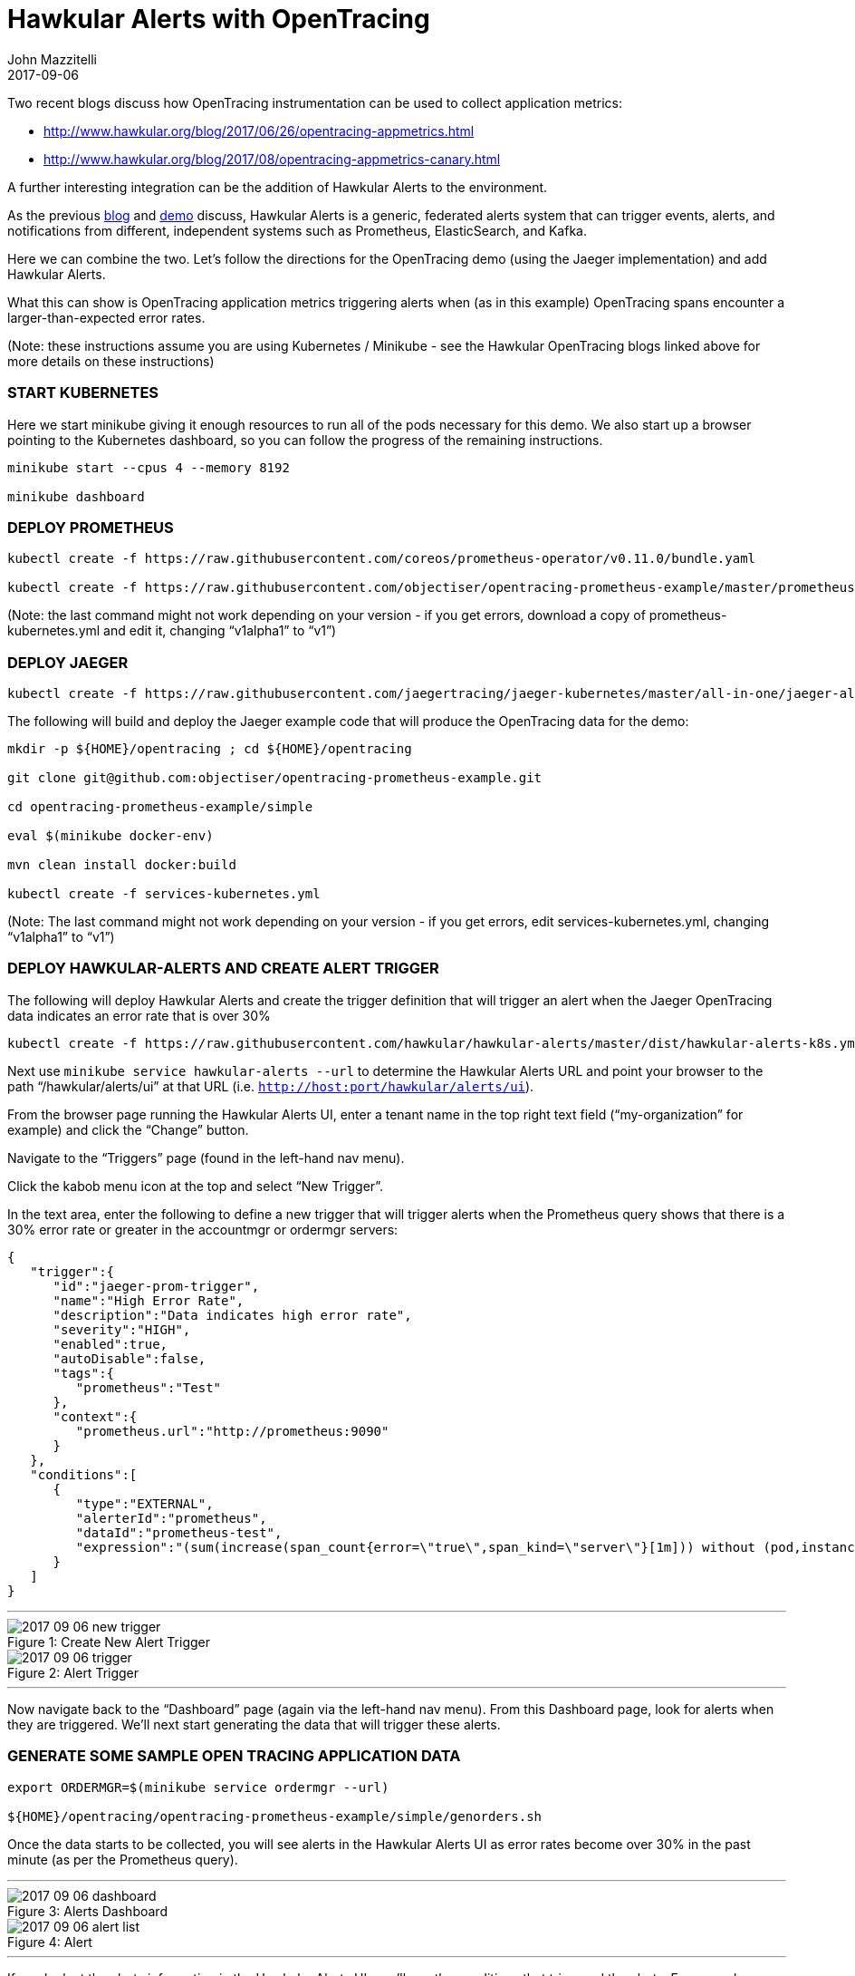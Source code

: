 = Hawkular Alerts with OpenTracing
John Mazzitelli
2017-09-06
:jbake-type: post
:jbake-status: published
:jbake-tags: blog, alerts, opentracing, jaeger
:figure-caption!:

Two recent blogs discuss how OpenTracing instrumentation can be used to collect application metrics:

* http://www.hawkular.org/blog/2017/06/26/opentracing-appmetrics.html
* http://www.hawkular.org/blog/2017/08/opentracing-appmetrics-canary.html

A further interesting integration can be the addition of Hawkular Alerts to the environment.

As the previous http://www.hawkular.org/blog/2017/08/alerts-multiple-sources.html[blog] and https://www.youtube.com/watch?v=mM1mwJneKO4[demo] discuss, Hawkular Alerts is a generic, federated alerts system that can trigger events, alerts, and notifications from different, independent systems such as Prometheus, ElasticSearch, and Kafka.

Here we can combine the two. Let's follow the directions for the OpenTracing demo (using the Jaeger implementation) and add Hawkular Alerts.

What this can show is OpenTracing application metrics triggering alerts when (as in this example) OpenTracing spans encounter a larger-than-expected error rates.

(Note: these instructions assume you are using Kubernetes / Minikube - see the Hawkular OpenTracing blogs linked above for more details on these instructions)

=== START KUBERNETES

Here we start minikube giving it enough resources to run all of the pods necessary for this demo. We also start up a browser pointing to the Kubernetes dashboard, so you can follow the progress of the remaining instructions.

```
minikube start --cpus 4 --memory 8192

minikube dashboard
```

=== DEPLOY PROMETHEUS

```
kubectl create -f https://raw.githubusercontent.com/coreos/prometheus-operator/v0.11.0/bundle.yaml

kubectl create -f https://raw.githubusercontent.com/objectiser/opentracing-prometheus-example/master/prometheus-kubernetes.yml
```

(Note: the last command might not work depending on your version - if you get errors, download a copy of prometheus-kubernetes.yml and edit it, changing “v1alpha1” to “v1”)

=== DEPLOY JAEGER

```
kubectl create -f https://raw.githubusercontent.com/jaegertracing/jaeger-kubernetes/master/all-in-one/jaeger-all-in-one-template.yml
```

The following will build and deploy the Jaeger example code that will produce the OpenTracing data for the demo:

```
mkdir -p ${HOME}/opentracing ; cd ${HOME}/opentracing

git clone git@github.com:objectiser/opentracing-prometheus-example.git

cd opentracing-prometheus-example/simple

eval $(minikube docker-env)

mvn clean install docker:build

kubectl create -f services-kubernetes.yml
```

(Note: The last command might not work depending on your version - if you get errors, edit services-kubernetes.yml, changing “v1alpha1” to “v1”)

=== DEPLOY HAWKULAR-ALERTS AND CREATE ALERT TRIGGER

The following will deploy Hawkular Alerts and create the trigger definition that will trigger an alert when the Jaeger OpenTracing data indicates an error rate that is over 30%

```
kubectl create -f https://raw.githubusercontent.com/hawkular/hawkular-alerts/master/dist/hawkular-alerts-k8s.yml
```

Next use `minikube service hawkular-alerts --url` to determine the Hawkular Alerts URL and point your browser to the path “/hawkular/alerts/ui” at that URL (i.e. `http://host:port/hawkular/alerts/ui`).

From the browser page running the Hawkular Alerts UI, enter a tenant name in the top right text field (“my-organization” for example) and click the “Change” button.

Navigate to the “Triggers” page (found in the left-hand nav menu).

Click the kabob menu icon at the top and select “New Trigger”.

In the text area, enter the following to define a new trigger that will trigger alerts when the Prometheus query shows that there is a 30% error rate or greater in the accountmgr or ordermgr servers:

[source,json]
----
{
   "trigger":{
      "id":"jaeger-prom-trigger",
      "name":"High Error Rate",
      "description":"Data indicates high error rate",
      "severity":"HIGH",
      "enabled":true,
      "autoDisable":false,
      "tags":{
         "prometheus":"Test"
      },
      "context":{
         "prometheus.url":"http://prometheus:9090"
      }
   },
   "conditions":[
      {
         "type":"EXTERNAL",
         "alerterId":"prometheus",
         "dataId":"prometheus-test",
         "expression":"(sum(increase(span_count{error=\"true\",span_kind=\"server\"}[1m])) without (pod,instance,job,namespace,endpoint,transaction,error,operation,span_kind) / sum(increase(span_count{span_kind=\"server\"}[1m])) without (pod,instance,job,namespace,endpoint,transaction,error,operation,span_kind)) > 0.3"
      }
   ]
}
----

'''

[[new-trigger,Figure 1]]
ifndef::env-github[]
image::/img/blog/2017/2017-09-06-new-trigger.png[caption="Figure 1: ", title="Create New Alert Trigger"]
endif::[]
ifdef::env-github[]
image::../../../../assets/img/blog/2017/2017-09-06-new-trigger.png[caption="Figure 1: ", title="Create New Alert Trigger"]
endif::[]


[[trigger,Figure 2]]
ifndef::env-github[]
image::/img/blog/2017/2017-09-06-trigger.png[caption="Figure 2: ", title="Alert Trigger"]
endif::[]
ifdef::env-github[]
image::../../../../assets/img/blog/2017/2017-09-06-trigger.png[caption="Figure 2: ", title="Alert Trigger"]
endif::[]

'''

Now navigate back to the “Dashboard” page (again via the left-hand nav menu). From this Dashboard page, look for alerts when they are triggered. We'll next start generating the data that will trigger these alerts.

=== GENERATE SOME SAMPLE OPEN TRACING APPLICATION DATA

```
export ORDERMGR=$(minikube service ordermgr --url)

${HOME}/opentracing/opentracing-prometheus-example/simple/genorders.sh
```

Once the data starts to be collected, you will see alerts in the Hawkular Alerts UI as error rates become over 30% in the past minute (as per the Prometheus query).

'''

[[dashboard,Figure 3]]
ifndef::env-github[]
image::/img/blog/2017/2017-09-06-dashboard.png[caption="Figure 3: ", title="Alerts Dashboard"]
endif::[]
ifdef::env-github[]
image::../../../../assets/img/blog/2017/2017-09-06-dashboard.png[caption="Figure 3: ", title="Alerts Dashboard"]
endif::[]


[[alert-list,Figure 4]]
ifndef::env-github[]
image::/img/blog/2017/2017-09-06-alert-list.png[caption="Figure 4: ", title="Alert"]
endif::[]
ifdef::env-github[]
image::../../../../assets/img/blog/2017/2017-09-06-alert-list.png[caption="Figure 4: ", title="Alert"]
endif::[]

'''

If you look at the alerts information in the Hawkular Alerts UI, you’ll see the conditions that triggered the alerts. For example, one such alert could look like this:

[subs="+quotes,+macros"]
----
Time: 2017-09-01 17:41:17 -0400
External[prometheus]: prometheus-test[Event [tenantId=my-organization,
id=1a81471d-340d-4dba-abe9-5b991326dc80, ctime=1504302077288, category=prometheus,
dataId=prometheus-test, dataSource=_none_, text=[1.504302077286E9, *0.3333333333333333*],
context={*service=ordermgr*, version=*0.0.1*}, tags={}, trigger=null]] matches
[(sum(increase(span_count{error="true",span_kind="server"}[1m])) without
(pod,instance,job,namespace,endpoint,transaction,error,operation,span_kind) /
sum(increase(span_count{span_kind="server"}[1m])) without
(pod,instance,job,namespace,endpoint,transaction,error,operation,span_kind)) > 0.3]
----

Notice the “*ordermgr*” service (version "*0.0.1*") had an error rate of *0.3333* (33%) which caused the alert since it is above the allowed 30% threshold.

At this point, the Hawkular Alerts UI provides the ability for system admins to log notes about the issue, acknowledge the alert and mark the alert resolved if the underlying issue has been fixed. These lifecycle functions (also available as REST operations) are just part of the value add of Hawkular-Alerts.

You could do more complex things such as only trigger this alert if this Prometheus query generated results AND some other condition was true (say, ElasticSearch logs match a particular pattern, or if a Kafka topic had certain data). This demo merely scratches the surface, but does show how Hawkular Alerts can be used to work with OpenTracing to provide additional capabilities that may be found useful by system administrators and IT support personnel.
